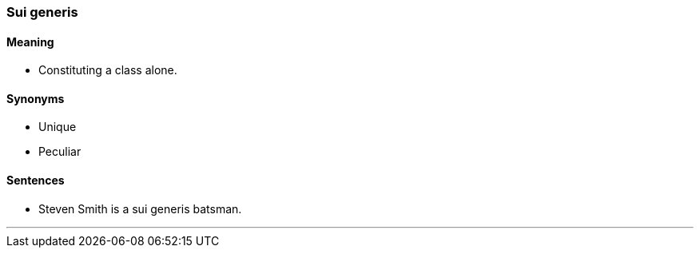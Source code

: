 === Sui generis

==== Meaning

* Constituting a class alone.

==== Synonyms

* Unique
* Peculiar

==== Sentences

* Steven Smith is a [.underline]#sui generis# batsman.

'''
